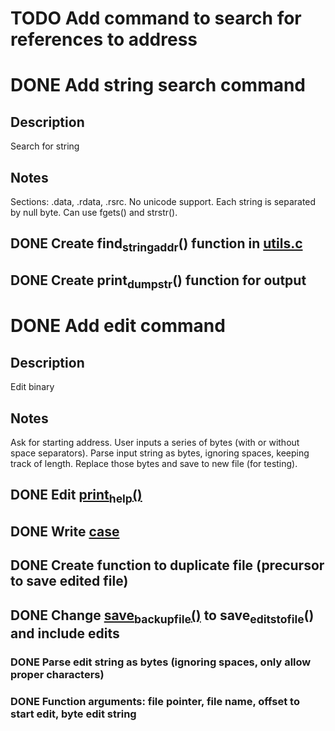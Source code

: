 * TODO Add command to search for references to address

* DONE Add string search command
  CLOSED: [2015-01-03 Sat 16:19]
** Description
Search for string
** Notes
Sections: .data, .rdata, .rsrc. No unicode support.
Each string is separated by null byte. Can use fgets() and strstr().
** DONE Create find_string_addr() function in [[file:e:/Backups/D/Programming/slimdasm/utils.c::129][utils.c]]
   CLOSED: [2015-01-03 Sat 16:18]
** DONE Create print_dump_str() function for output
   CLOSED: [2015-01-03 Sat 16:19]

* DONE Add edit command
  CLOSED: [2015-01-15 Thu 12:30]
** Description
Edit binary
** Notes
Ask for starting address.
User inputs a series of bytes (with or without space separators).
Parse input string as bytes, ignoring spaces, keeping track of length.
Replace those bytes and save to new file (for testing).
** DONE Edit [[file:output.c::11][print_help()]]
   CLOSED: [2015-01-14 Wed 17:06]
** DONE Write [[file:slimdasm.c::173][case]]
   CLOSED: [2015-01-14 Wed 22:14]
** DONE Create function to duplicate file (precursor to save edited file)
   CLOSED: [2015-01-14 Wed 21:58]
** DONE Change [[file:utils.c::void%20save_backup_file(FILE%20*fin,%20char%20*fbakname)%20{][save_backup_file()]] to save_edits_to_file() and include edits
   CLOSED: [2015-01-15 Thu 12:30]
*** DONE Parse edit string as bytes (ignoring spaces, only allow proper characters)
	 CLOSED: [2015-01-15 Thu 10:02]
*** DONE Function arguments: file pointer, file name, offset to start edit, byte edit string
	 CLOSED: [2015-01-15 Thu 08:18]
